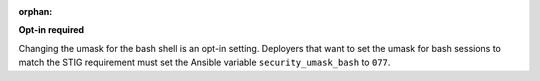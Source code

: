 :orphan:

**Opt-in required**

Changing the umask for the bash shell is an opt-in setting. Deployers that
want to set the umask for bash sessions to match the STIG requirement must
set the Ansible variable ``security_umask_bash`` to ``077``.
